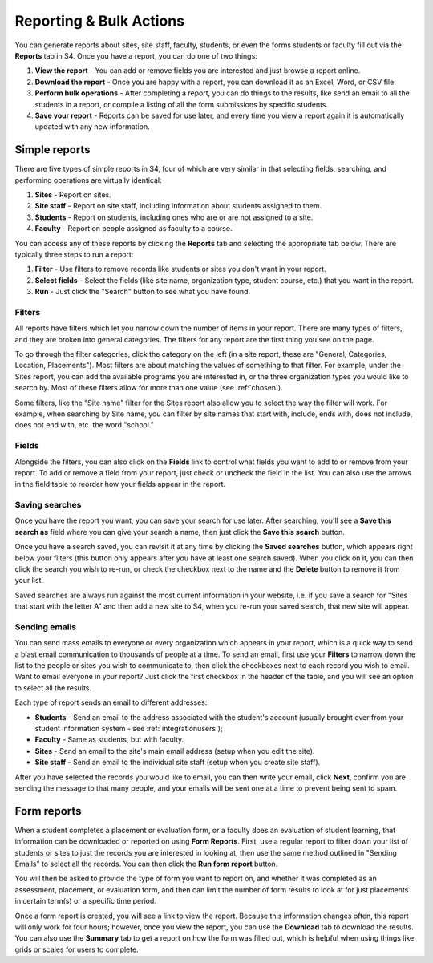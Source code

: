.. _reporting:
========================
Reporting & Bulk Actions
========================

You can generate reports about sites, site staff, faculty, students, or even the forms students or faculty fill out via the **Reports** tab in S4. Once you have a report, you can do one of two things:

1. **View the report** - You can add or remove fields you are interested and just browse a report online.
2. **Download the report** - Once you are happy with a report, you can download it as an Excel, Word, or CSV file.
3. **Perform bulk operations** - After completing a report, you can do things to the results, like send an email to all the students in a report, or compile a listing of all the form submissions by specific students.
4. **Save your report** - Reports can be saved for use later, and every time you view a report again it is automatically updated with any new information.

Simple reports
==============

There are five types of simple reports in S4, four of which are very similar in that selecting fields, searching, and performing operations are virtually identical:

1. **Sites** - Report on sites.
2. **Site staff** - Report on site staff, including information about students assigned to them.
3. **Students** - Report on students, including ones who are or are not assigned to a site.
4. **Faculty** - Report on people assigned as faculty to a course.

You can access any of these reports by clicking the **Reports** tab and selecting the appropriate tab below. There are typically three steps to run a report:

1. **Filter** - Use filters to remove records like students or sites you don't want in your report.
2. **Select fields** - Select the fields (like site name, organization type, student course, etc.) that you want in the report.
3. **Run** - Just click the "Search" button to see what you have found.

.. image:: images/reports.png

Filters
-------

All reports have filters which let you narrow down the number of items in your report. There are many types of filters, and they are broken into general categories. The filters for any report are the first thing you see on the page. 

.. image:: images/filters.png

To go through the filter categories, click the category on the left (in a site report, these are "General, Categories, Location, Placements"). Most filters are about matching the values of something to that filter. For example, under the Sites report, you can add the available programs you are interested in, or the three organization types you would like to search by. Most of these filters allow for more than one value (see :ref:`chosen`).

Some filters, like the "Site name" filter for the Sites report also allow you to select the way the filter will work. For example, when searching by Site name, you can filter by site names that start with, include, ends with, does not include, does not end with, etc. the word "school." 

Fields
------

Alongside the filters, you can also click on the **Fields** link to control what fields you want to add to or remove from your report. To add or remove a field from your report, just check or uncheck the field in the list. You can also use the arrows in the field table to reorder how your fields appear in the report.

Saving searches
---------------

Once you have the report you want, you can save your search for use later. After searching, you'll see a **Save this search as** field where you can give your search a name, then just click the **Save this search** button. 

Once you have a search saved, you can revisit it at any time by clicking the **Saved searches** button, which appears right below your filters (this button only appears after you have at least one search saved). When you click on it, you can then click the search you wish to re-run, or check the checkbox next to the name and the **Delete** button to remove it from your list.

Saved searches are always run against the most current information in your website, i.e. if you save a search for "Sites that start with the letter A" and then add a new site to S4, when you re-run your saved search, that new site will appear.

Sending emails
--------------

You can send mass emails to everyone or every organization which appears in your report, which is a quick way to send a blast email communication to thousands of people at a time. To send an email, first use your **Filters** to narrow down the list to the people or sites you wish to communicate to, then click the checkboxes next to each record you wish to email. Want to email everyone in your report? Just click the first checkbox in the header of the table, and you will see an option to select all the results.

.. image:: images/selectall.png

Each type of report sends an email to different addresses:

* **Students** - Send an email to the address associated with the student's account (usually brought over from your student information system - see :ref:`integrationusers`);
* **Faculty** - Same as students, but with faculty.
* **Sites** - Send an email to the site's main email address (setup when you edit the site). 
* **Site staff** - Send an email to the individual site staff (setup when you create site staff).

After you have selected the records you would like to email, you can then write your email, click **Next**, confirm you are sending the message to that many people, and your emails will be sent one at a time to prevent being sent to spam.

Form reports
============

When a student completes a placement or evaluation form, or a faculty does an evaluation of student learning, that information can be downloaded or reported on using **Form Reports**. First, use a regular report to filter down your list of students or sites to just the records you are interested in looking at, then use the same method outlined in "Sending Emails" to select all the records. You can then click the **Run form report** button.

You will then be asked to provide the type of form you want to report on, and whether it was completed as an assessment, placement, or evaluation form, and then can limit the number of form results to look at for just placements in certain term(s) or a specific time period.

Once a form report is created, you will see a link to view the report. Because this information changes often, this report will only work for four hours; however, once you view the report, you can use the **Download** tab to download the results. You can also use the **Summary** tab to get a report on how the form was filled out, which is helpful when using things like grids or scales for users to complete.